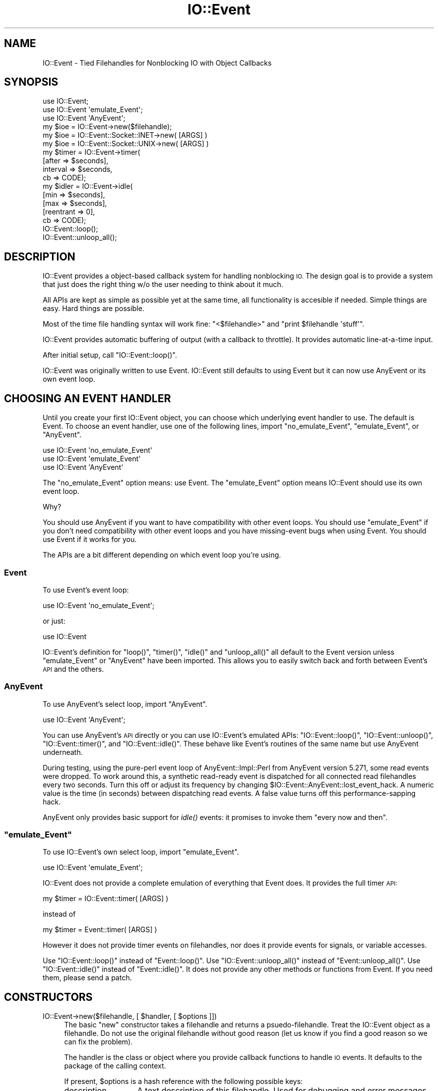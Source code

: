 .\" Automatically generated by Pod::Man 2.28 (Pod::Simple 3.28)
.\"
.\" Standard preamble:
.\" ========================================================================
.de Sp \" Vertical space (when we can't use .PP)
.if t .sp .5v
.if n .sp
..
.de Vb \" Begin verbatim text
.ft CW
.nf
.ne \\$1
..
.de Ve \" End verbatim text
.ft R
.fi
..
.\" Set up some character translations and predefined strings.  \*(-- will
.\" give an unbreakable dash, \*(PI will give pi, \*(L" will give a left
.\" double quote, and \*(R" will give a right double quote.  \*(C+ will
.\" give a nicer C++.  Capital omega is used to do unbreakable dashes and
.\" therefore won't be available.  \*(C` and \*(C' expand to `' in nroff,
.\" nothing in troff, for use with C<>.
.tr \(*W-
.ds C+ C\v'-.1v'\h'-1p'\s-2+\h'-1p'+\s0\v'.1v'\h'-1p'
.ie n \{\
.    ds -- \(*W-
.    ds PI pi
.    if (\n(.H=4u)&(1m=24u) .ds -- \(*W\h'-12u'\(*W\h'-12u'-\" diablo 10 pitch
.    if (\n(.H=4u)&(1m=20u) .ds -- \(*W\h'-12u'\(*W\h'-8u'-\"  diablo 12 pitch
.    ds L" ""
.    ds R" ""
.    ds C` ""
.    ds C' ""
'br\}
.el\{\
.    ds -- \|\(em\|
.    ds PI \(*p
.    ds L" ``
.    ds R" ''
.    ds C`
.    ds C'
'br\}
.\"
.\" Escape single quotes in literal strings from groff's Unicode transform.
.ie \n(.g .ds Aq \(aq
.el       .ds Aq '
.\"
.\" If the F register is turned on, we'll generate index entries on stderr for
.\" titles (.TH), headers (.SH), subsections (.SS), items (.Ip), and index
.\" entries marked with X<> in POD.  Of course, you'll have to process the
.\" output yourself in some meaningful fashion.
.\"
.\" Avoid warning from groff about undefined register 'F'.
.de IX
..
.nr rF 0
.if \n(.g .if rF .nr rF 1
.if (\n(rF:(\n(.g==0)) \{
.    if \nF \{
.        de IX
.        tm Index:\\$1\t\\n%\t"\\$2"
..
.        if !\nF==2 \{
.            nr % 0
.            nr F 2
.        \}
.    \}
.\}
.rr rF
.\"
.\" Accent mark definitions (@(#)ms.acc 1.5 88/02/08 SMI; from UCB 4.2).
.\" Fear.  Run.  Save yourself.  No user-serviceable parts.
.    \" fudge factors for nroff and troff
.if n \{\
.    ds #H 0
.    ds #V .8m
.    ds #F .3m
.    ds #[ \f1
.    ds #] \fP
.\}
.if t \{\
.    ds #H ((1u-(\\\\n(.fu%2u))*.13m)
.    ds #V .6m
.    ds #F 0
.    ds #[ \&
.    ds #] \&
.\}
.    \" simple accents for nroff and troff
.if n \{\
.    ds ' \&
.    ds ` \&
.    ds ^ \&
.    ds , \&
.    ds ~ ~
.    ds /
.\}
.if t \{\
.    ds ' \\k:\h'-(\\n(.wu*8/10-\*(#H)'\'\h"|\\n:u"
.    ds ` \\k:\h'-(\\n(.wu*8/10-\*(#H)'\`\h'|\\n:u'
.    ds ^ \\k:\h'-(\\n(.wu*10/11-\*(#H)'^\h'|\\n:u'
.    ds , \\k:\h'-(\\n(.wu*8/10)',\h'|\\n:u'
.    ds ~ \\k:\h'-(\\n(.wu-\*(#H-.1m)'~\h'|\\n:u'
.    ds / \\k:\h'-(\\n(.wu*8/10-\*(#H)'\z\(sl\h'|\\n:u'
.\}
.    \" troff and (daisy-wheel) nroff accents
.ds : \\k:\h'-(\\n(.wu*8/10-\*(#H+.1m+\*(#F)'\v'-\*(#V'\z.\h'.2m+\*(#F'.\h'|\\n:u'\v'\*(#V'
.ds 8 \h'\*(#H'\(*b\h'-\*(#H'
.ds o \\k:\h'-(\\n(.wu+\w'\(de'u-\*(#H)/2u'\v'-.3n'\*(#[\z\(de\v'.3n'\h'|\\n:u'\*(#]
.ds d- \h'\*(#H'\(pd\h'-\w'~'u'\v'-.25m'\f2\(hy\fP\v'.25m'\h'-\*(#H'
.ds D- D\\k:\h'-\w'D'u'\v'-.11m'\z\(hy\v'.11m'\h'|\\n:u'
.ds th \*(#[\v'.3m'\s+1I\s-1\v'-.3m'\h'-(\w'I'u*2/3)'\s-1o\s+1\*(#]
.ds Th \*(#[\s+2I\s-2\h'-\w'I'u*3/5'\v'-.3m'o\v'.3m'\*(#]
.ds ae a\h'-(\w'a'u*4/10)'e
.ds Ae A\h'-(\w'A'u*4/10)'E
.    \" corrections for vroff
.if v .ds ~ \\k:\h'-(\\n(.wu*9/10-\*(#H)'\s-2\u~\d\s+2\h'|\\n:u'
.if v .ds ^ \\k:\h'-(\\n(.wu*10/11-\*(#H)'\v'-.4m'^\v'.4m'\h'|\\n:u'
.    \" for low resolution devices (crt and lpr)
.if \n(.H>23 .if \n(.V>19 \
\{\
.    ds : e
.    ds 8 ss
.    ds o a
.    ds d- d\h'-1'\(ga
.    ds D- D\h'-1'\(hy
.    ds th \o'bp'
.    ds Th \o'LP'
.    ds ae ae
.    ds Ae AE
.\}
.rm #[ #] #H #V #F C
.\" ========================================================================
.\"
.IX Title "IO::Event 3pm"
.TH IO::Event 3pm "2013-09-18" "perl v5.20.2" "User Contributed Perl Documentation"
.\" For nroff, turn off justification.  Always turn off hyphenation; it makes
.\" way too many mistakes in technical documents.
.if n .ad l
.nh
.SH "NAME"
IO::Event \- Tied Filehandles for Nonblocking IO with Object Callbacks
.SH "SYNOPSIS"
.IX Header "SYNOPSIS"
.Vb 3
\& use IO::Event;
\& use IO::Event \*(Aqemulate_Event\*(Aq;
\& use IO::Event \*(AqAnyEvent\*(Aq;
\&
\& my $ioe = IO::Event\->new($filehandle);
\&
\& my $ioe = IO::Event::Socket::INET\->new( [ARGS] )
\&
\& my $ioe = IO::Event::Socket::UNIX\->new( [ARGS] )
\&
\& my $timer = IO::Event\->timer(
\&        [after => $seconds],
\&        interval => $seconds,
\&        cb => CODE);
\&
\& my $idler = IO::Event\->idle(
\&        [min => $seconds], 
\&        [max => $seconds],
\&        [reentrant => 0],
\&        cb => CODE);
\&
\& IO::Event::loop();
\&
\& IO::Event::unloop_all();
.Ve
.SH "DESCRIPTION"
.IX Header "DESCRIPTION"
IO::Event provides a object-based callback system for
handling nonblocking \s-1IO. \s0 The design goal is to provide a
system that just does the right thing w/o the user needing
to think about it much.
.PP
All APIs are kept as simple as possible yet at the same time,
all functionality is accesible if needed.  Simple things are
easy.  Hard things are possible.
.PP
Most of the time file handling syntax will work fine:
\&\f(CW\*(C`<$filehandle>\*(C'\fR and \f(CW\*(C`print $filehandle \*(Aqstuff\*(Aq\*(C'\fR.
.PP
IO::Event provides automatic buffering of output (with a 
callback to throttle).  It provides automatic line-at-a-time
input.
.PP
After initial setup, call \f(CW\*(C`IO::Event::loop()\*(C'\fR.
.PP
IO::Event was originally written to use Event.  IO::Event still 
defaults to using Event but it can now use AnyEvent or its
own event loop.
.SH "CHOOSING AN EVENT HANDLER"
.IX Header "CHOOSING AN EVENT HANDLER"
Until you create your first IO::Event object, you can choose
which underlying event handler to use.  The default is Event.
To choose an event handler, use one of the following lines,
import \f(CW\*(C`no_emulate_Event\*(C'\fR, \f(CW\*(C`emulate_Event\*(C'\fR, or \f(CW\*(C`AnyEvent\*(C'\fR.
.PP
.Vb 3
\& use IO::Event \*(Aqno_emulate_Event\*(Aq
\& use IO::Event \*(Aqemulate_Event\*(Aq
\& use IO::Event \*(AqAnyEvent\*(Aq
.Ve
.PP
The \f(CW\*(C`no_emulate_Event\*(C'\fR option means: use Event.  The \f(CW\*(C`emulate_Event\*(C'\fR
option means IO::Event should use its own event loop.
.PP
Why?
.PP
You should use AnyEvent if you want to have compatibility with
other event loops.  You should use \f(CW\*(C`emulate_Event\*(C'\fR if you don't
need compatibility with other event loops and you have missing-event
bugs when using Event.  You should use Event if it works for you.
.PP
The APIs are a bit different depending on which event loop you're using.
.SS "Event"
.IX Subsection "Event"
To use Event's event loop:
.PP
.Vb 1
\& use IO::Event \*(Aqno_emulate_Event\*(Aq;
.Ve
.PP
or just:
.PP
.Vb 1
\& use IO::Event
.Ve
.PP
IO::Event's definition for \f(CW\*(C`loop()\*(C'\fR, \f(CW\*(C`timer()\*(C'\fR, \f(CW\*(C`idle()\*(C'\fR and 
\&\f(CW\*(C`unloop_all()\*(C'\fR all default to the Event version unless
\&\f(CW\*(C`emulate_Event\*(C'\fR or \f(CW\*(C`AnyEvent\*(C'\fR have been imported.  This allows you to
easily switch back and forth between Event's \s-1API\s0 and
the others.
.SS "AnyEvent"
.IX Subsection "AnyEvent"
To use AnyEvent's select loop, import \f(CW\*(C`AnyEvent\*(C'\fR.
.PP
.Vb 1
\& use IO::Event \*(AqAnyEvent\*(Aq;
.Ve
.PP
You can use AnyEvent's \s-1API\s0 directly or you can use IO::Event's 
emulated APIs: \f(CW\*(C`IO::Event::loop()\*(C'\fR, \f(CW\*(C`IO::Event::unloop()\*(C'\fR, \f(CW\*(C`IO::Event::timer()\*(C'\fR,
and \f(CW\*(C`IO::Event::idle()\*(C'\fR.  These behave like Event's routines of the
same name but use AnyEvent underneath.
.PP
During testing, using the pure-perl event loop of AnyEvent::Impl::Perl from
AnyEvent version 5.271, some read events were dropped.  To work around this, a synthetic 
read-ready event is dispatched for all connected read filehandles every two
seconds.  Turn this off or adjust its frequency by changing 
\&\f(CW$IO::Event::AnyEvent::lost_event_hack\fR.  A numeric value is the time (in seconds)
between dispatching read events.  A false value turns off this performance-sapping hack.
.PP
AnyEvent only provides basic support for \fIidle()\fR events: it promises to invoke
them \*(L"every now and then\*(R".
.ie n .SS """emulate_Event"""
.el .SS "\f(CWemulate_Event\fP"
.IX Subsection "emulate_Event"
To use IO::Event's own select loop, import \f(CW\*(C`emulate_Event\*(C'\fR.
.PP
.Vb 1
\& use IO::Event \*(Aqemulate_Event\*(Aq;
.Ve
.PP
IO::Event does not provide a complete emulation of everything that
Event does.  It provides the full timer \s-1API: \s0
.PP
.Vb 1
\& my $timer = IO::Event::timer( [ARGS] )
.Ve
.PP
instead of
.PP
.Vb 1
\& my $timer = Event::timer( [ARGS] )
.Ve
.PP
However it does not provide timer events on filehandles, nor does
it provide events for signals, or variable accesses.
.PP
Use \f(CW\*(C`IO::Event::loop()\*(C'\fR instead of \f(CW\*(C`Event::loop()\*(C'\fR.   Use 
\&\f(CW\*(C`IO::Event::unloop_all()\*(C'\fR instead of \f(CW\*(C`Event::unloop_all()\*(C'\fR.
Use \f(CW\*(C`IO::Event::idle()\*(C'\fR instead of \f(CW\*(C`Event::idle()\*(C'\fR.
It does not provide any other methods or functions from
Event.   If you need them, please send a patch.
.SH "CONSTRUCTORS"
.IX Header "CONSTRUCTORS"
.ie n .IP "IO::Event\->new($filehandle, [ $handler, [ $options ]])" 4
.el .IP "IO::Event\->new($filehandle, [ \f(CW$handler\fR, [ \f(CW$options\fR ]])" 4
.IX Item "IO::Event->new($filehandle, [ $handler, [ $options ]])"
The basic \f(CW\*(C`new\*(C'\fR constructor takes a filehandle and returns
a psuedo-filehandle.  Treat the IO::Event object as
a filehandle.  Do not use the original filehandle without
good reason (let us know if you find a good reason so we
can fix the problem).
.Sp
The handler is the class or object where you provide callback
functions to handle \s-1IO\s0 events.  It defaults to the package
of the calling context.
.Sp
If present, \f(CW$options\fR is a hash reference with the following
possible keys:
.RS 4
.IP "description" 13
.IX Item "description"
A text description of this filehandle.  Used for debugging and
error messages.
.IP "read_only" 13
.IX Item "read_only"
Set to true if this is a read-only filehandle.  Do not accept output.
.IP "write_only" 13
.IX Item "write_only"
Set to true if this is a write-only filehandle.  Do not attept to read.
.IP "autoread" 13
.IX Item "autoread"
Set to 0 if this should not be an auto-read filehandle.
.RE
.RS 4
.RE
.IP "IO::Event::Socket::INET\->new( [\s-1ARGS\s0] )" 4
.IX Item "IO::Event::Socket::INET->new( [ARGS] )"
This constructor uses IO::Socket::INET\->\fInew()\fR to create a 
socket using the \s-1ARGS\s0 provided.  It returns an 
IO::Event object.
.Sp
The handler defaults as above or can be set with an
additional pseudo-parameter for IO::Socket::UNIX\->\fInew()\fR: 
\&\f(CW\*(C`Handler\*(C'\fR.  A description for the socket can be provided
with an additional psuedo-parameter: \f(CW\*(C`Description\*(C'\fR.
.IP "IO::Event::Socket::UNIX\->new( [\s-1ARGS\s0] )" 4
.IX Item "IO::Event::Socket::UNIX->new( [ARGS] )"
This constructor uses IO::Socket::UNIX\->\fInew()\fR to create a 
socket using the \s-1ARGS\s0 provided.  It returns an 
IO::Event object.
.Sp
The handler defaults as above or can be set with an
additional pseudo-parameter for IO::Socket::UNIX\->\fInew()\fR: 
\&\f(CW\*(C`Handler\*(C'\fR.  A description for the socket can be provided
with an additional psuedo-parameter: \f(CW\*(C`Description\*(C'\fR.
.SH "MANDATORY HANDLERS"
.IX Header "MANDATORY HANDLERS"
These handler methods must be available in the handler
object/class if the situation in which they would be
called arises.
.ie n .IP "ie_input($handler, $ioe, $input_buffer_reference)" 4
.el .IP "ie_input($handler, \f(CW$ioe\fR, \f(CW$input_buffer_reference\fR)" 4
.IX Item "ie_input($handler, $ioe, $input_buffer_reference)"
Invoked when there is fresh data in the input buffer.  The 
input can be retrieved via directly reading it from
\&\f(CW$$input_buffer_reference\fR or via \f(CW\*(C`read()\*(C'\fR from the
\&\f(CW$ioe\fR filehandle, or by using a variety of standard
methods for getting data:
.Sp
.Vb 8
\&        <$ioe>                  like IO::Handle
\&        $ioe\->get()             like Data::LineBuffer
\&        $ioe\->read()            like IO::Handle
\&        $ioe\->sysread()         like IO::Handle
\&        $ioe\->getline()         like IO::Handle
\&        $ioe\->getlines()        like IO::Handle
\&        $ioe\->getsome()         see below
\&        $ioe\->ungets()          like FileHandle::Unget
.Ve
.Sp
At end-of-file, ie_input will only be invoked once.  There
may or may not be data in the input buffer.
.ie n .IP "ie_connection($handler, $ioe)" 4
.el .IP "ie_connection($handler, \f(CW$ioe\fR)" 4
.IX Item "ie_connection($handler, $ioe)"
Invoked when a \fIlisten()\fRing socket is ready to \fIaccept()\fR.
It should call accept:
.Sp
.Vb 5
\&        sub ie_connection
\&        {
\&                my ($pkg, $ioe) = @_;
\&                my $newfh = $ioe\->accept()
\&        }
.Ve
.ie n .IP "ie_read_ready($handler, $ioe, $underlying_file_handle)" 4
.el .IP "ie_read_ready($handler, \f(CW$ioe\fR, \f(CW$underlying_file_handle\fR)" 4
.IX Item "ie_read_ready($handler, $ioe, $underlying_file_handle)"
If autoreading is turned off then this will be invoked.
.ie n .IP "ie_werror($handler, $ioe, $output_buffer_reference)" 4
.el .IP "ie_werror($handler, \f(CW$ioe\fR, \f(CW$output_buffer_reference\fR)" 4
.IX Item "ie_werror($handler, $ioe, $output_buffer_reference)"
A write error has occured when trying to drain the write
buffer.  Provide an empty subroutine if you don't care.
.SH "OPTIONAL HANDLERS"
.IX Header "OPTIONAL HANDLERS"
These handler methods will be called if they are defined
but it is not required that they be defined.
.ie n .IP "ie_eof($handler, $ioe, $input_buffer_reference)" 4
.el .IP "ie_eof($handler, \f(CW$ioe\fR, \f(CW$input_buffer_reference\fR)" 4
.IX Item "ie_eof($handler, $ioe, $input_buffer_reference)"
This is invoked when the read-side of the filehandle has
been closed by its source.
.IP "ie_output" 4
.IX Item "ie_output"
This is invoked when data has just been written to the 
underlying filehandle.
.IP "ie_outputdone" 4
.IX Item "ie_outputdone"
This is invoked when all pending data has just been written
to the underlying filehandle.
.IP "ie_connected" 4
.IX Item "ie_connected"
This is invoked when a \f(CW\*(C`connect()\*(C'\fR completes.
.ie n .IP "ie_connect_failed($handler, $ioe, $error_code)" 4
.el .IP "ie_connect_failed($handler, \f(CW$ioe\fR, \f(CW$error_code\fR)" 4
.IX Item "ie_connect_failed($handler, $ioe, $error_code)"
This is invoked when a \f(CW\*(C`connect()\*(C'\fR fails.  For a timeout,
the error code will be \s-1ETIMEOUT.\s0
.ie n .IP "ie_died($handler, $ioe, $method, $@)" 4
.el .IP "ie_died($handler, \f(CW$ioe\fR, \f(CW$method\fR, $@)" 4
.IX Item "ie_died($handler, $ioe, $method, $@)"
If another handler calls \f(CW\*(C`die\*(C'\fR then ie_died will be called
with the IO::Event object, the name of the method just
invoked, and the die string.  If no \fIie_died()\fR callback exists
then execution will terminate.
.IP "ie_timer" 4
.IX Item "ie_timer"
This is invoked for timer events.
.IP "ie_exception" 4
.IX Item "ie_exception"
Invoked when an exceptional condition arises on the 
underlying filehandle
.ie n .IP "ie_outputoverflow($handler, $ioe, $overflowing, $output_buffer_reference)" 4
.el .IP "ie_outputoverflow($handler, \f(CW$ioe\fR, \f(CW$overflowing\fR, \f(CW$output_buffer_reference\fR)" 4
.IX Item "ie_outputoverflow($handler, $ioe, $overflowing, $output_buffer_reference)"
Invoked when there is too much output data and the output buffers
are overflowing.  You can take some action to generate less output.
This will be invoked exactly once (with \f(CW$overflowing\fR == 1) when 
there is too much data in the buffer and then exactly once again
(with \f(CW$overflowing\fR == 0) when there is no longer too much data in the
buffer.
.SH "METHODS"
.IX Header "METHODS"
In addition to methods described in detail below, the following
methods behave like their \f(CW\*(C`IO\*(C'\fR (mostly \f(CW\*(C`IO::Socket\*(C'\fR) counterparts
(except for being mostly non-blocking...):
.PP
.Vb 9
\&        connect
\&        listen
\&        open
\&        read
\&        sysread
\&        syswrite
\&        print
\&        eof
\&        shutdown
.Ve
.PP
Through \s-1AUTOLOAD \s0(see the \s-1SUBSTITUTED METHODS\s0 section) methods 
are passed to underlying \f(CW\*(C`Event\*(C'\fR objects:
.PP
.Vb 3
\&        loop
\&        unloop
\&        and many more...
.Ve
.PP
Through \s-1AUTOLOAD \s0(see the \s-1SUBSTITUTED METHODS\s0 section) methods 
are passed to underlying \f(CW\*(C`IO\*(C'\fR objects:
.PP
.Vb 7
\&        fileno
\&        stat
\&        truncate
\&        error
\&        opened
\&        untaint
\&        and many more...
.Ve
.PP
IO::Event defines its own methods too:
.ie n .IP "\->accept($handler, %options)" 4
.el .IP "\->accept($handler, \f(CW%options\fR)" 4
.IX Item "->accept($handler, %options)"
\&\fIaccept()\fR is nearly identical to the normal \fIIO::Socket::accept()\fR
method except that instead of optionally passing a class
specifier for the new socket, you optionally pass a 
handler object or class.   The returned filehandle is an
IO::Event object.
.Sp
Supported options:
.RS 4
.IP "description" 4
.IX Item "description"
Sets the description for the new socket
.IP "autoread" 4
.IX Item "autoread"
Set to 0 if you do not want auto-read
.RE
.RS 4
.RE
.IP "\->can_read($amount)" 4
.IX Item "->can_read($amount)"
Returns true if \f(CW$amount\fR bytes worth of input is available for
reading.  Note: this does not return true at \s-1EOF\s0 so be careful not
to hang forever at \s-1EOF.\s0
.IP "\->getsome($amount)" 4
.IX Item "->getsome($amount)"
Returns \f(CW$amount\fR bytes worth of input or undef if the request
can't be filled.  Returns what it can at \s-1EOF.\s0
.IP "\->\fIget()\fR" 4
.IX Item "->get()"
\&\fIget()\fR is like \fIgetline()\fR except that it pre\-\fIchomp()\fRs the
results and assumes the input_record_separator is \*(L"\en\*(R".
This is like \fIget()\fR from Data::LineBuffer.
.IP "\->\fIunget()\fR" 4
.IX Item "->unget()"
Push \fIchomp()\fRed lines back into the input buffer.
This is like \fIunget()\fR from Data::LineBuffer.
.IP "\->\fIungetline()\fR, \->\fIxungetc()\fR, \->\fIungets()\fR" 4
.IX Item "->ungetline(), ->xungetc(), ->ungets()"
This is what \fIungetc()\fR should be: it pushes a string back into
the input buffer.  This is unlike IO::Handle\->ungetc which
takes an ordinal and pushes one character back into the 
the input buffer.  This is like FileHandle::Unget.
.IP "\->handler($new_handler)" 4
.IX Item "->handler($new_handler)"
Sets the handler object/class if \f(CW$new_handler\fR is provided.
Returns the old handler.
.IP "\->\fIfilehandle()\fR" 4
.IX Item "->filehandle()"
Returns the underlying \f(CW\*(C`IO::Handle\*(C'\fR.
.IP "\->\fIevent()\fR" 4
.IX Item "->event()"
Returns the underling \f(CW\*(C`Event\*(C'\fR.
.IP "\->listener($listening)" 4
.IX Item "->listener($listening)"
Used to note that a filehandle is being used to listen
for connections (instead of receiving data).  A passed
parameter of 0 does the opposite.  Returns the old value.
This is mostly used internally in IO::Event.
.IP "\->input_record_separator($new_sep)" 4
.IX Item "->input_record_separator($new_sep)"
IO::Handle doesn't allow input_record_separator's on a per filehandle
basis.  IO::Event does.  If you don't ever set a filehandle's input
record separator, then it contineously defaults to the current value
of \f(CW$/\fR.  If you set it, then it will use your value and never
look at \f(CW$/\fR again.
.IP "\->readevents($readevents)" 4
.IX Item "->readevents($readevents)"
Get/set listening for read-ready events on the underlying
filehandle.  This could be used by ie_outputoverflow to
control input flows.
.IP "\->output_bufsize($output_bufsize)" 4
.IX Item "->output_bufsize($output_bufsize)"
Get/set the size of the output buffer.
.IP "\->autoread($autoread)" 4
.IX Item "->autoread($autoread)"
Get/set automatic reading if data when data can be read.
Without autoread turned on, the input buffer ins't filled
and none of the read methods will work.  The point of this
is for working with non-data filehandles.  This is an
experts-only method that kinda defeats the purpose of
this module.  This would be necessary using \fIrecv()\fR to get
data.
.IP "\->\fIdrain()\fR" 4
.IX Item "->drain()"
Used to start looking for write-ready events on the underlying
filehandle.  In normal operation this is handled automatically.
Deprecated: use \f(CWwriteevents(1)\fR instead.
.IP "\->reentrant($reentrant)" 4
.IX Item "->reentrant($reentrant)"
Get/set reentrant callbacks.  By default, IO::Event avoids making
reentrant callbacks.  This is good because your code is less likely
to break.  This is bad because you won't learn about things right away.
For example, you will not learn the the output buffer is overflowing
during \fIprint()\fR.  You'll have to wait for the output buffer to begin
draining to find out.  This could be a problem.
.IP "\->\fIclose()\fR" 4
.IX Item "->close()"
If there is output buffered, close will be delayed until the output
buffer drains.
.IP "\->forceclose" 4
.IX Item "->forceclose"
Close close immediately, even if there is output buffered.
.IP "\->ie_desc([new description])" 4
.IX Item "->ie_desc([new description])"
Returns (and sets) the text description of the filehandle.  For debugging.
.SH "TIMER API"
.IX Header "TIMER API"
The following timer construction arguments are supported by IO::Event's
emulated event loop and IO::Event's \s-1API\s0 on top of AnyEvent:
.IP "cb" 4
.IX Item "cb"
A callback to invoke when the timer goes off.  The callback can either be
a \s-1CODE\s0 reference or an array reference.  If it's an array reference, the
array should be a two element tuple: the first element is an object and the
second object is a method to invoke on the object.  The only argument to
the method call a reference to the timer object:
.Sp
.Vb 2
\& my ($object, $method) = @{$timer\->{cb}}
\& $object\->$method($timer)
.Ve
.IP "at" 4
.IX Item "at"
A time at which to invoke the callback.
.IP "interval" 4
.IX Item "interval"
An interval, in seconds between repeat invocations of the callback.
.IP "after" 4
.IX Item "after"
The interval until the first invocation of the callback.  After that,
invoke every \fIinterval\fR.
.PP
The following methods (from Event) are supported on timer objects:
\&\fIstart()\fR, \fIagain()\fR, \fInow()\fR, \fIstop()\fR, \fIcancel()\fR, \fIis_cancelled()\fR, \fIis_running()\fR,
\&\fIis_suspended()\fR, pending.
.SH "IDLE API"
.IX Header "IDLE API"
The following idle construction arguments are supported by IO::Event's
emulated event loop and IO::Event's \s-1API\s0 on top of AnyEvent:
.IP "cb" 4
.IX Item "cb"
A callback to invoke when the event loop is idle.  The callback can either be
a \s-1CODE\s0 reference or an array reference.  If it's an array reference, the
array should be a two element tuple: the first element is an object and the
second object is a method to invoke on the object.
.Sp
.Vb 2
\& my ($object, $method) = @{$timer\->{cb}}
\& $object\->$method();
.Ve
.IP "min" 4
.IX Item "min"
The minimum time between invocations of the callback.
.IP "max" 4
.IX Item "max"
The maximum time between invocations of the callback.
.PP
The following methods (from Event) are supported on idle objects:
\&\fIstart()\fR, \fIagain()\fR, \fInow()\fR, \fIstop()\fR, \fIcancel()\fR, \fIis_cancelled()\fR, \fIis_running()\fR,
\&\fIis_suspended()\fR, pending.
.SH "SUBSTITUED METHODS"
.IX Header "SUBSTITUED METHODS"
Any method invocations that fail because the method isn't defined
in IO::Event will by tried twice more: once using trying for a
method on the inner (hidden) filehandle and once more trying 
for a method on the Event object that's used to create the select
loop for this module.
.PP
This dispatch is now deprecated with the choice of event handlers.
.SH "EXAMPLE SERVER"
.IX Header "EXAMPLE SERVER"
.Vb 1
\&        # This is a tcp line echo server
\&
\&        my $listener = IO::Event::Socket::INET\->new(
\&                Listen => 10,
\&                Proto => \*(Aqtcp\*(Aq,
\&                LocalPort => 2821,
\&        );
\&
\&        Event::loop();
\&
\&        sub ie_connection
\&        {
\&                my ($pkg, $lstnr) = @_;
\&                my $client = $lstnr\->accept();
\&                printf "accepted connection from %s:%s\en",
\&                        $client\->peerhost, $client\->peerport;
\&        }
\&
\&        sub ie_input
\&        {
\&                my ($pkg, $client, $ibufref) = @_;
\&                print $client <$client>;
\&        }
.Ve
.SH "SYSREAD and EOF"
.IX Header "SYSREAD and EOF"
\&\fIsysread()\fR is incompatible with \fIeof()\fR because \fIeof()\fR uses
\&\fIgetc()\fR.  Most of the time this isn't a problem.  In other words,
some of the time this is a problem: lines go missing.
.PP
For this reason, IO::Event never uses \fIsysread()\fR.  In fact,
if you ask it to do a \fIsysread()\fR it does a \fIread()\fR for you instead.
.PP
On the other hand, at the current time no problems with syswrite
have come to light and IO::Event uses syswrite and never any other
form of write/print etc.
.SH "DESTRUCTION"
.IX Header "DESTRUCTION"
IO::Event keeps copies of all of its registered filehandles.  If
you want to close a filehandle, you'll need to actually call close
on it.
.SH "DATA STRUCTURE"
.IX Header "DATA STRUCTURE"
The filehandle object itself is a funny kind of hash reference.
If you want to use it to store your own data, you can.  Please 
don't use hash keys that begin \f(CW\*(C`ie_\*(C'\fR or \f(CW\*(C`io_\*(C'\fR as those are the
prefixes used by \f(CW\*(C`IO::Event\*(C'\fR and \f(CW\*(C`IO::Socket\*(C'\fR.
.PP
The syntax is kinda funny:
.PP
.Vb 1
\&        ${*$filehandle}{\*(Aqyour_hash_key\*(Aq}
.Ve
.SH "SEE ALSO"
.IX Header "SEE ALSO"
For a different \s-1API\s0 on top of IO::Event, 
see IO::Event::Callback.  It uses IO::Event but provides 
a simpler and perhaps easier-to-use \s-1API.\s0
.PP
The following perl modules do something that is kinda similar
to what is being done here:
.PP
AnyEvent::Handle,
AnyEvent::AIO,
\&\s-1IO::AIO\s0,
IO::Multiplex,
IO::NonBlocking,
IO::Select
Event,
\&\s-1POE\s0,
POE::Component::Server::TCP,
Net::Socket::NonBlock,
Net::Server::Multiplex,
NetServer::Generic
.PP
The \s-1API\s0 borrows most heavily from IO::Multiplex.  IO::Event
uses Event.pm and thus can be used in programs that are already
using Event or \s-1POE.\s0
.PP
Since the original writing of IO::Event, AnyEvent has been
released and now AnyEvent::AIO and <AnyEvent:Handle> should be
considered the only good alternatives to IO::Event.
.PP
For an example program using IO::Event, see IO::Event::rinetd
which used to be included in this package.
.SH "BUGS"
.IX Header "BUGS"
The test suite only covers 40% of the code.  The module is used
by its author and seems solid.
.SH "LICENSE"
.IX Header "LICENSE"
Copyright (C) 2002\-2009 David Muir Sharnoff <muir@idiom.org>.
Copyright (C) 2011\-2013 Google, Inc.
This module may be used/copied/etc on the same terms as Perl itself.
.PP
This module is packaged for Fedora by Emmanuel Seyman <emmanuel@seyman.fr>
.SH "POD ERRORS"
.IX Header "POD ERRORS"
Hey! \fBThe above document had some coding errors, which are explained below:\fR
.IP "Around line 476:" 4
.IX Item "Around line 476:"
\&'=item' outside of any '=over'
